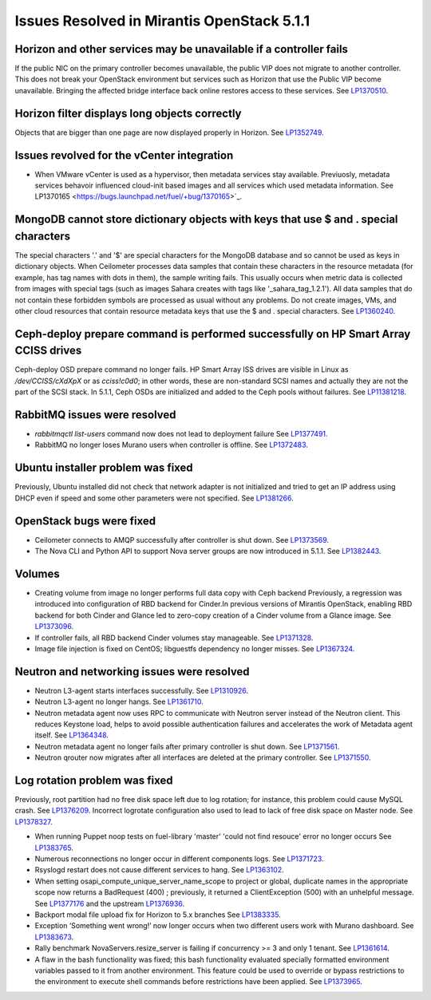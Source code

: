 

Issues Resolved in Mirantis OpenStack 5.1.1
===========================================

Horizon and other services may be unavailable if a controller fails
-------------------------------------------------------------------

If the public NIC on the primary controller becomes unavailable,
the public VIP does not migrate to another controller.
This does not break your OpenStack environment
but services such as Horizon that use the Public VIP
become unavailable.
Bringing the affected bridge interface back online
restores access to these services.
See `LP1370510 <https://bugs.launchpad.net/fuel/+bug/1370510>`_.

Horizon filter displays long objects correctly
------------------------------------------------

Objects that are bigger than one page
are now displayed properly in Horizon.
See `LP1352749 <https://bugs.launchpad.net/bugs/1352749>`_.

Issues revolved for the vCenter integration
-------------------------------------------

* When VMware vCenter is used
  as a hypervisor, then metadata services stay available.
  Previuosly, metadata services behavoir
  influenced cloud-init based images and all services which used metadata information.
  See LP1370165 <https://bugs.launchpad.net/fuel/+bug/1370165>`_.


MongoDB cannot store dictionary objects with keys that use $ and . special characters
-------------------------------------------------------------------------------------

The special characters '.' and '$' are special characters for the MongoDB database
and so cannot be used as keys in dictionary objects.
When Ceilometer processes data samples
that contain these characters in the resource metadata
(for example, has tag names with dots in them),
the sample writing fails.
This usually occurs when metric data is collected
from images with special tags
(such as images Sahara creates with tags like '_sahara_tag_1.2.1').
All data samples that do not contain these forbidden symbols
are processed as usual without any problems.
Do not create images, VMs, and other cloud resources
that contain resource metadata keys that use the $ and . special characters.
See `LP1360240 <https://bugs.launchpad.net/bugs/1360240>`_.

Ceph-deploy prepare command is performed successfully on HP Smart Array CCISS drives
------------------------------------------------------------------------------------

Ceph-deploy OSD prepare command no longer fails.
HP Smart Array ISS drives are visible in Linux as */dev/CCISS/cXdXpX* or as *cciss!c0d0*;
in other words, these are non-standard SCSI names and actually they are not the part of the SCSI stack.
In 5.1.1, Ceph OSDs are initialized and added to the Ceph pools
without failures.
See `LP11381218 <https://bugs.launchpad.net/bugs/1381218>`_.

RabbitMQ issues were resolved
-----------------------------

* *rabbitmqctl list-users* command now does not lead to deployment failure
  See `LP1377491 <https://bugs.launchpad.net/bugs/1377491>`_.

* RabbitMQ no longer loses Murano users when controller is offline.
  See `LP1372483 <https://bugs.launchpad.net/bugs/1372483>`_.

Ubuntu installer problem was fixed
----------------------------------
Previously, Ubuntu installed did not check that network adapter is not initialized
and tried to get an IP address using DHCP even if speed and some other parameters
were not specified.
See `LP1381266 <https://bugs.launchpad.net/bugs/1381266>`_.

OpenStack bugs were fixed
-------------------------

* Ceilometer connects to AMQP successfully after controller is shut down.
  See `LP1373569 <https://bugs.launchpad.net/bugs/1373569>`_.

* The Nova CLI and Python API to support Nova server groups are now introduced
  in 5.1.1. See `LP1382443 <https://bugs.launchpad.net/fuel/+bug/1382443>`_.

Volumes
-------

* Creating volume from image no longer performs full data copy with Ceph backend
  Previously, a regression was introduced into configuration of RBD backend for Cinder.In
  previous versions of Mirantis OpenStack, enabling RBD backend for both Cinder
  and Glance led to zero-copy creation of a Cinder volume from a Glance image.
  See `LP1373096 <https://bugs.launchpad.net/bugs/1373096>`_.

* If controller fails, all RBD backend Cinder volumes stay manageable.
  See `LP1371328 <https://bugs.launchpad.net/fuel/+bug/1371328>`_.

* Image file injection is fixed on CentOS; libguestfs dependency no longer misses.
  See `LP1367324 <https://bugs.launchpad.net/fuel/+bug/1367324>`_.

Neutron and networking issues were resolved
-------------------------------------------

* Neutron L3-agent starts interfaces successfully.
  See `LP1310926 <https://bugs.launchpad.net/fuel/+bug/1310926>`_.

* Neutron L3-agent no longer hangs.
  See `LP1361710 <https://bugs.launchpad.net/fuel/+bug/1361710>`_.

* Neutron metadata agent now uses RPC to communicate with Neutron server instead
  of the Neutron client. This reduces Keystone load, helps to avoid 
  possible authentication failures and accelerates the work of Metadata
  agent itself. See `LP1364348 <https://bugs.launchpad.net/fuel/+bug/1364348>`_.

* Neutron metadata agent no longer fails after primary controller is shut down.
  See `LP1371561 <https://bugs.launchpad.net/fuel/+bug/1371561>`_.

* Neutron qrouter now migrates after all interfaces
  are deleted at the primary controller.
  See `LP1371550 <https://bugs.launchpad.net/fuel/+bug/1371550>`_.

Log rotation problem was fixed
------------------------------

Previously, root partition had no free disk space left due to log rotation;
for instance, this problem could cause MySQL crash.
See `LP1376209 <https://bugs.launchpad.net/fuel/+bug/1376209>`_.
Incorrect logrotate configuration also used to lead to lack of free disk space on Master node.
See `LP1378327 <https://bugs.launchpad.net/fuel/+bug/1378327>`_.

* When running Puppet noop tests on fuel-library 'master'
  'could not find resouce' error no longer occurs
  See `LP1383765 <https://bugs.launchpad.net/fuel/+bug/1383765>`_.  

* Numerous reconnections no longer occur in different components logs.
  See `LP1371723 <https://bugs.launchpad.net/fuel/+bug/1371723>`_.

* Rsyslogd restart does not cause different services to hang.
  See `LP1363102 <https://bugs.launchpad.net/fuel/+bug/1363102>`_.

* When setting osapi_compute_unique_server_name_scope to project or global,
  duplicate names in the appropriate scope now returns a BadRequest (400) ; previously,
  it returned a ClientException (500) with an unhelpful message.
  See `LP1377176 <https://bugs.launchpad.net/fuel/+bug/1377176>`_ and the upstream
  `LP1376936 <https://bugs.launchpad.net/fuel/+bug/1376936>`_.

* Backport modal file upload fix for Horizon to 5.x branches
  See `LP1383335 <https://bugs.launchpad.net/fuel/+bug/1383335>`_.

* Exception ‘Something went wrong!’ now longer occurs
  when two different users work with Murano dashboard.
  See `LP1383673 <https://bugs.launchpad.net/fuel/+bug/1383673>`_.

* Rally benchmark NovaServers.resize_server is failing if concurrency >= 3 and only 1 tenant.
  See `LP1361614 <https://bugs.launchpad.net/fuel/+bug/1361614>`_.

* A flaw in the bash functionality was fixed; this bash functionality evaluated specially
  formatted environment variables passed to it from another environment.
  This feature could be used to override or bypass restrictions to the environment to
  execute shell commands before restrictions have been applied.
  See `LP1373965 <https://bugs.launchpad.net/fuel/+bug/1373965>`_.


